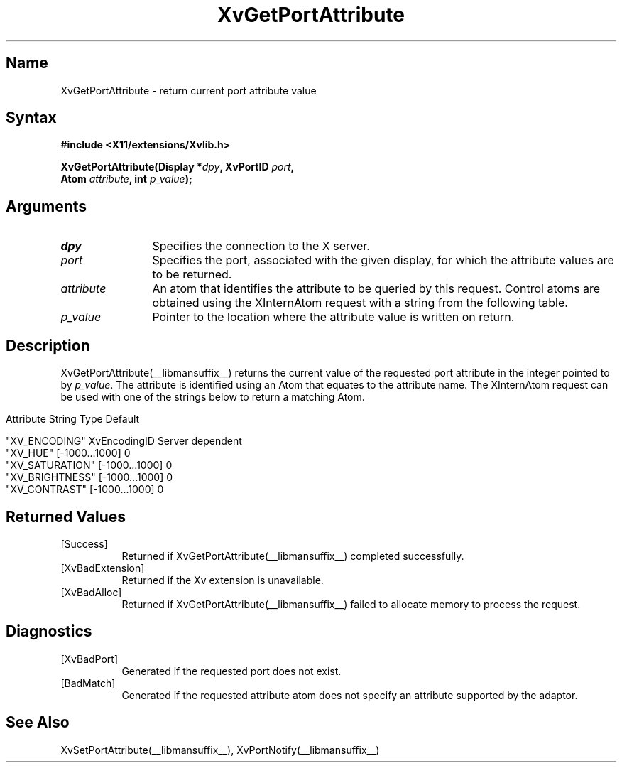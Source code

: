 .TH XvGetPortAttribute __libmansuffix__ __vendorversion__
.\" $XFree86: xc/doc/man/Xv/XvGetPortAttribute.man,v 1.6 2001/01/27 18:20:35 dawes Exp $
.SH Name
XvGetPortAttribute \- return current port attribute value
.\"
.SH Syntax
.B #include <X11/extensions/Xvlib.h>
.sp
.nf
.BI "XvGetPortAttribute(Display *" dpy ", XvPortID " port ",
.BI "                   Atom " attribute ", int " p_value ");"
.fi
.SH Arguments
.\"
.IP \fIdpy\fR 12
Specifies the connection to the X server.
.IP \fIport\fR 12
Specifies the port, associated with the given display, for
which the attribute values are to be returned. 
.IP \fIattribute\fR 12
An atom that identifies the attribute to be queried by this
request.  Control atoms are obtained using the XInternAtom
request with a string from the following table.
.IP \fIp_value\fR 12
Pointer to the location where the attribute value is written on
return.
.\"
.SH Description
.\"
.PP
XvGetPortAttribute(__libmansuffix__) returns the current value of the requested
port attribute in the integer pointed to by \fIp_value\fR.  
The attribute is identified using an Atom that equates to the attribute name.  
The XInternAtom request can be used with one of the strings
below to return a matching Atom.
.bp
.PP
.\" .TS
.\" tab(@);
.\" lfHB lfHB lfHB
.\" lfR  lfR  lfR .
.\" _
.\" .PP
.\" .sp 4p
.\" Attribute String@Type@Default
.\" .sp 6p
.\" _
.\" .sp 6p
.\" "XV_ENCODING"@XvEncodingID@Server dependent
.\" "XV_HUE"@[-1000...1000]@0
.\" "XV_SATURATION"@[-1000...1000]@0
.\" "XV_BRIGHTNESS"@[-1000...1000]@0
.\" "XV_CONTRAST"@[-1000...1000]@0
.\" .sp 6p
.\" .TE
.nf
Attribute String        Type             Default

"XV_ENCODING"           XvEncodingID     Server dependent
"XV_HUE"                [-1000...1000]   0
"XV_SATURATION"         [-1000...1000]   0
"XV_BRIGHTNESS"         [-1000...1000]   0
"XV_CONTRAST"           [-1000...1000]   0
.fi
.SH Returned Values
.IP [Success] 8
Returned if XvGetPortAttribute(__libmansuffix__) completed successfully.
.IP [XvBadExtension] 8
Returned if the Xv extension is unavailable.
.IP [XvBadAlloc] 8
Returned if XvGetPortAttribute(__libmansuffix__) failed to allocate memory to process
the request.
.SH Diagnostics
.IP [XvBadPort] 8
Generated if the requested port does not exist.
.IP [BadMatch] 8
Generated if the requested attribute atom does not specify an attribute 
supported by the adaptor.
.SH See Also
.\"
XvSetPortAttribute(__libmansuffix__), XvPortNotify(__libmansuffix__)
.br

